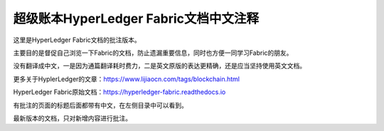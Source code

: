 超级账本HyperLedger Fabric文档中文注释
========================================

这里是HyperLedger Fabric文档的批注版本。

主要目的是督促自己浏览一下Fabric的文档，防止遗漏重要信息，同时也方便一同学习Fabric的朋友。

没有翻译成中文，一是因为通篇翻译耗时费力，二是英文原版的表达更精确，还是应当坚持使用英文文档。

更多关于HyplerLedger的文章：https://www.lijiaocn.com/tags/blockchain.html

HyperLedger Fabric原始文档：https://hyperledger-fabric.readthedocs.io

有批注的页面的标题后面都带有中文，在左侧目录中可以看到。

最新版本的文档，只对新增内容进行批注。
